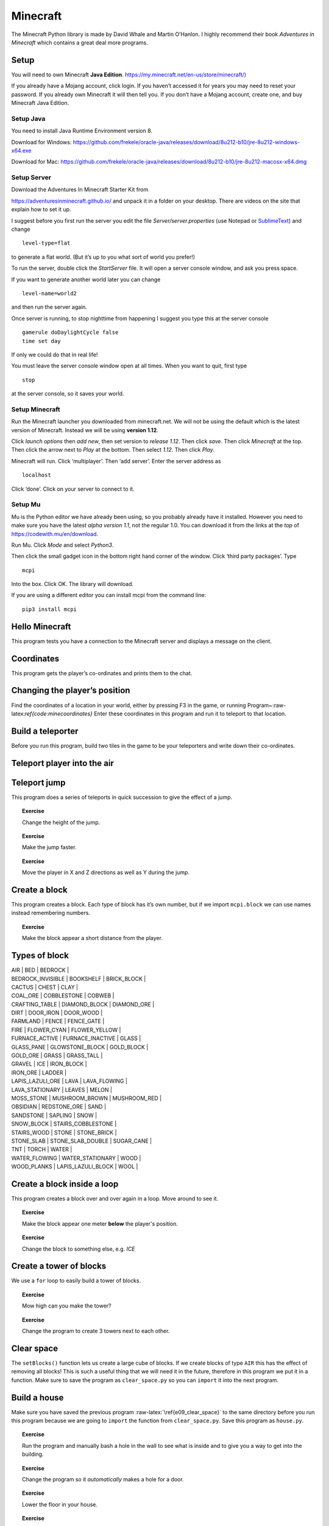 Minecraft
=========

The Minecraft Python library is made by David Whale and Martin O’Hanlon.
I highly recommend their book *Adventures in Minecraft* which contains a
great deal more programs.

Setup
-----

You will need to own Minecraft **Java Edition**.
`https://my.minecraft.net/en-us/store/minecraft/) <https://my.minecraft.net/en-us/store/minecraft/>`__

If you already have a Mojang account, click login. If you haven’t
accessed it for years you may need to reset your password. If you
already own Minecraft it will then tell you. If you don’t have a Mojang
account, create one, and buy Minecraft Java Edition.

Setup Java
~~~~~~~~~~

You need to install Java Runtime Environment version 8.

Download for Windows:
https://github.com/frekele/oracle-java/releases/download/8u212-b10/jre-8u212-windows-x64.exe

Download for Mac:
https://github.com/frekele/oracle-java/releases/download/8u212-b10/jre-8u212-macosx-x64.dmg

Setup Server
~~~~~~~~~~~~

Download the Adventures In Minecraft Starter Kit from

https://adventuresinminecraft.github.io/ and unpack it in a folder on
your desktop. There are videos on the site that explain how to set it
up.

I suggest before you first run the server you edit the file
*Server/server.properties* (use Notepad or
`SublimeText <https://www.sublimetext.com/>`__) and change

::

   level-type=flat

to generate a flat world. (But it’s up to you what sort of world you
prefer!)

To run the server, double click the *StartServer* file. It will open a
server console window, and ask you press space.

If you want to generate another world later you can change

::

   level-name=world2

and then run the server again.

Once server is running, to stop nighttime from happening I suggest you
type this at the server console

::

   gamerule doDaylightCycle false
   time set day

If only we could do that in real life!

You must leave the server console window open at all times. When you
want to quit, first type

::

   stop

at the server console, so it saves your world.

Setup Minecraft
~~~~~~~~~~~~~~~

Run the Minecraft launcher you downloaded from minecraft.net. We will
not be using the default which is the latest version of Minecraft.
Instead we will be using **version 1.12**.

Click *launch options* then *add new*, then set version to *release
1.12*. Then click *save*. Then click *Minecraft* at the top. Then click
the arrow next to *Play* at the bottom. Then select *1.12*. Then click
*Play*.

Minecraft will run. Click ‘multiplayer’. Then ‘add server’. Enter the
server address as

::

   localhost

Click ‘done’. Click on your server to connect to it.

Setup Mu
~~~~~~~~

Mu is the Python editor we have already been using, so you probably
already have it installed. However you need to make sure you have the
latest *alpha version 1.1*, not the regular 1.0. You can download it
from the links at the *top* of https://codewith.mu/en/download.

Run Mu. Click *Mode* and select *Python3*.

Then click the small gadget icon in the bottom right hand corner of the
window. Click ‘third party packages’. Type

::

   mcpi

Into the box. Click OK. The library will download.

If you are using a different editor you can install mcpi from the
command line:

::

   pip3 install mcpi

Hello Minecraft
---------------

This program tests you have a connection to the Minecraft server and
displays a message on the client.

.. raw:: latex

   \begin{codelisting}
   \codecaption{Hello, Minecraft}
   \label{code:hellominecraft}
   <<(programs/e00_hello.py)
   \end{codelisting}

Coordinates
-----------

This program gets the player’s co-ordinates and prints them to the chat.

.. raw:: latex

   \begin{codelisting}
   \codecaption{Getting player coordinates}
   \label{code:minecoordinates}
   <<(programs/e01_coordinates.py)
   \end{codelisting}



Changing the player’s position
------------------------------

Find the coordinates of a location in your world, either by pressing F3
in the game, or running Program~:raw-latex:`\ref{code:minecoordinates}`
Enter these coordinates in this program and run it to teleport to that
location.

.. raw:: latex

   \begin{codelisting}
   \codecaption{Changing the player's position}
   \label{code:telport}
   <<(programs/e02_teleport.py)
   \end{codelisting}

Build a teleporter
------------------

Before you run this program, build two tiles in the game to be your
teleporters and write down their co-ordinates.

.. raw:: latex

   \begin{codelisting}
   \codecaption{Teleporter}
   \label{code:telport2}
   <<(programs/e03_teleport2.py)
   \end{codelisting}

.. raw:: latex

   \begin{aside}
   \label{}
   \heading{}
   \noindent
   Add this line to the end of the program:
   ```python
   time.sleep(5)
   ```

   Then add another line that teleports the player somewhere else.



Teleport player into the air
----------------------------

.. raw:: latex

   \begin{codelisting}
   \codecaption{Teleport player into the air}
   \label{code:telport3}
   <<(programs/e04_teleport3.py)
   \end{codelisting}

Teleport jump
-------------

This program does a series of teleports in quick succession to give the
effect of a jump.

.. raw:: latex

   \begin{codelisting}
   \codecaption{Teleport jump}
   \label{code:telport4}
   <<(programs/e05_teleport4.py)
   \end{codelisting}

.. topic:: Exercise

   Change the height of the jump.


.. topic:: Exercise

   Make the jump faster.


.. topic:: Exercise

   Move the player in X and Z directions as well as Y during the jump.


.. raw:: latex

   \begin{aside}
   \label{}
   \heading{Advanced}
   \noindent Instead of checking if player is on a single teleporter tile, check if player is within a larger area.  Use `<`, `and`, `>` operators.


Create a block
--------------

This program creates a block. Each type of block has it’s own number,
but if we import ``mcpi.block`` we can use names instead remembering
numbers.

.. raw:: latex

   \begin{codelisting}
   \codecaption{Create a block}
   \label{code:create_block}
   <<(programs/e06_create_block.py)
   \end{codelisting}

.. topic:: Exercise

   Make the block appear a short distance from the player.




Types of block
--------------

| AIR \| BED \| BEDROCK \|
| BEDROCK_INVISIBLE \| BOOKSHELF \| BRICK_BLOCK \|
| CACTUS \| CHEST \| CLAY \|
| COAL_ORE \| COBBLESTONE \| COBWEB \|
| CRAFTING_TABLE \| DIAMOND_BLOCK \| DIAMOND_ORE \|
| DIRT \| DOOR_IRON \| DOOR_WOOD \|
| FARMLAND \| FENCE \| FENCE_GATE \|
| FIRE \| FLOWER_CYAN \| FLOWER_YELLOW \|
| FURNACE_ACTIVE \| FURNACE_INACTIVE \| GLASS \|
| GLASS_PANE \| GLOWSTONE_BLOCK \| GOLD_BLOCK \|
| GOLD_ORE \| GRASS \| GRASS_TALL \|
| GRAVEL \| ICE \| IRON_BLOCK \|
| IRON_ORE \| LADDER \|
| LAPIS_LAZULI_ORE \| LAVA \| LAVA_FLOWING \|
| LAVA_STATIONARY \| LEAVES \| MELON \|
| MOSS_STONE \| MUSHROOM_BROWN \| MUSHROOM_RED \|
| OBSIDIAN \| REDSTONE_ORE \| SAND \|
| SANDSTONE \| SAPLING \| SNOW \|
| SNOW_BLOCK \| STAIRS_COBBLESTONE \|
| STAIRS_WOOD \| STONE \| STONE_BRICK \|
| STONE_SLAB \| STONE_SLAB_DOUBLE \| SUGAR_CANE \|
| TNT \| TORCH \| WATER \|
| WATER_FLOWING \| WATER_STATIONARY \| WOOD \|
| WOOD_PLANKS \| LAPIS_LAZULI_BLOCK \| WOOL \|

.. raw:: latex

   \pagebreak

Create a block inside a loop
----------------------------

This program creates a block over and over again in a loop. Move around
to see it.

.. raw:: latex

   \begin{codelisting}
   \codecaption{Block loop}
   \label{code:create_block_loop}
   <<(programs/e07_create_block_loop.py)
   \end{codelisting}

.. topic:: Exercise

   Make the block appear one meter **below** the player's position.


.. topic:: Exercise

   Change the block to something else, e.g. `ICE`


Create a tower of blocks
------------------------

We use a ``for`` loop to easily build a tower of blocks.

.. raw:: latex

   \begin{codelisting}
   \codecaption{Tower of blocks}
   \label{code:e08_tower}
   <<(programs/e08_tower.py)
   \end{codelisting}

.. topic:: Exercise

   Mow high can you make the tower?


.. topic:: Exercise

   Change the program to create 3 towers next to each other.


Clear space
-----------

The ``setBlocks()`` function lets us create a large cube of blocks. If
we create blocks of type ``AIR`` this has the effect of removing all
blocks! This is such a useful thing that we will need it in the future,
therefore in this program we put it in a function. Make sure to save the
program as ``clear_space.py`` so you can ``import`` it into the next
program.

.. raw:: latex

   \begin{codelisting}
   \codecaption{Clear space}
   \label{code:e09_clear_space}
   <<(programs/e09_clear_space.py)
   \end{codelisting}

Build a house
-------------

Make sure you have saved the previous program
:raw-latex:`\ref{e09_clear_space}` to the same directory before you run
this program because we are going to ``import`` the function from
``clear_space.py``. Save this program as ``house.py``.

.. raw:: latex

   \begin{codelisting}
   \codecaption{A simple house}
   \label{code:e10_basic_house}
   <<(programs/e10_basic_house.py)
   \end{codelisting}

.. topic:: Exercise

   Run the program and manually bash a hole in the wall to see what is inside and to give you a way to get into the building.


.. topic:: Exercise

   Change the program so it *automatically* makes a hole for a door.


.. topic:: Exercise

   Lower the floor in your house.


.. topic:: Exercise

   Add some furniture, torches, windows.


.. raw:: latex

   \begin{aside}
   \label{}
   \heading{Advanced }
   \noindent Make the windows get bigger if you increase the size of the house.


.. topic:: Exercise

   Try filling a house with `LAVA`, or `WATER`, or `TNT` (Be careful with `TNT`, too much will crash your computer!)


Build a street of houses
------------------------

Make sure you have saved the previous program
:raw-latex:`\ref{e10_basic_house}` to the same directory before you run
this program because we are going to ``import`` the function from
``house.py``.

.. raw:: latex

   \begin{codelisting}
   \codecaption{A street of houses}
   \label{code:e11_street}
   <<(programs/e11_street.py)
   \end{codelisting}

.. topic:: Exercise

   How many houses are there?  Make the street longer with more houses.


.. topic:: Exercise

   Make the houses get taller as the street goes on.


.. topic:: Exercise

   Add some towers to the street.


.. raw:: latex

   \begin{aside}
   \label{}
   \heading{Advanced}
   \noindent Put a loop inside the loop to create multiple streets.


.. raw:: latex

   \begin{aside}
   \label{}
   \heading{Advanced }
   \noindent Make some roads or fences.


.. topic:: Exercise

   Make your houses out of TNT.  Use flint tool on them.


Chat commands
-------------

This program can read chat messages posted by players. It builds a block
next to any player who says “build”. This is the first example that will
work for more than one player.

.. raw:: latex

   \begin{codelisting}
   \codecaption{Chat commands}
   \label{code:e12_chat}
   <<(programs/e12_chat.py)
   \end{codelisting}

.. raw:: latex

   \begin{aside}
   \label{}
   \heading{Advanced}
   \noindent Build a house around the player if the player says "house".


.. raw:: latex

   \begin{aside}
   \label{}
   \heading{Advanced}
   \noindent Build a lava trap if the player says "trap".


.. raw:: latex

   \begin{aside}
   \label{}
   \heading{Advanced}
   \noindent use `mc.getPlayerEntityId("fred")` to get the id of a certain player named Fred
   (or whatever your friend's player name is).  Build something at the position of this player.


Turtle
------

*This requires ``minecraftstuff`` package to work.* You can install it
in Mu by clicking in the bottom right gadget and adding
``minecraftstuff`` to list of third party packages

You may have used a turtle for drawing at school. This is the same but
in Minecraft.

.. raw:: latex

   \begin{codelisting}
   \codecaption{Turtle}
   \label{code:e13_turtle}
   <<(programs/e13_turtle.py)
   \end{codelisting}

.. topic:: Exercise

   Draw a triangle, hexagon, etc.


.. topic:: Exercise

   What do turtle.up(90) and turtle.down(90) do?

